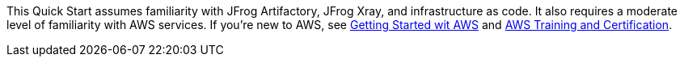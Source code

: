 // Replace the content in <>
// Describe or link to specific knowledge requirements; for example: “familiarity with basic concepts in the areas of networking, database operations, and data encryption” or “familiarity with <software>.”

This Quick Start assumes familiarity with JFrog Artifactory, JFrog Xray, and infrastructure as code. It also requires a moderate level of familiarity with AWS services. If you’re new to AWS, see https://aws.amazon.com/getting-started/[Getting Started wit AWS] and https://aws.amazon.com/training/[AWS Training and Certification].